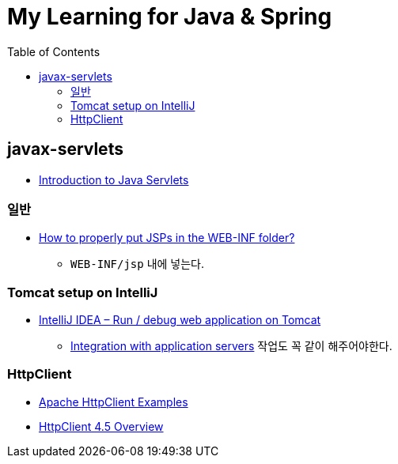 = My Learning for Java & Spring
:toc:

== javax-servlets
* https://www.baeldung.com/intro-to-servlets[Introduction to Java Servlets]

=== 일반
* https://stackoverflow.com/questions/4291545/how-to-properly-put-jsps-in-the-web-inf-folder[How to properly put JSPs in the WEB-INF folder?]
** ``WEB-INF/jsp`` 내에 넣는다.

=== Tomcat setup on IntelliJ
* https://mkyong.com/intellij/intellij-idea-run-debug-web-application-on-tomcat/[IntelliJ IDEA – Run / debug web application on Tomcat]
** https://www.jetbrains.com/help/idea/configuring-and-managing-application-server-integration.html[Integration with application servers] 작업도 꼭 같이 해주어야한다.

=== HttpClient
* https://mkyong.com/java/apache-httpclient-examples/[Apache HttpClient Examples]
* https://hc.apache.org/httpcomponents-client-4.5.x/index.html[HttpClient 4.5 Overview]